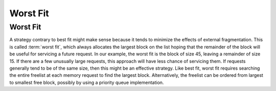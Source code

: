 .. This file is part of the OpenDSA eTextbook project. See
.. http://opendsa.org for more details.
.. Copyright (c) 2012-2020 by the OpenDSA Project Contributors, and
.. distributed under an MIT open source license.

.. avmetadata::
   :author: Cliff Shaffer
   :topic: Memory Management


Worst Fit
=========

Worst Fit
---------

A strategy contrary to best fit might make sense because it tends to
minimize the effects of external fragmentation.
This is called :term:`worst fit`, which always allocates the largest
block on the list hoping that the remainder of the block will be
useful for servicing a future request.
In our example, the worst fit is the block of size 45, leaving a
remainder of size 15.
If there are a few unusually large requests, this approach
will have less chance of servicing them.
If requests generally tend to be of the same size, then this might be
an effective strategy.
Like best fit, worst fit requires searching the entire freelist at
each memory request to find the largest block.
Alternatively, the freelist can be ordered from largest to smallest
free block, possibly by using a priority queue implementation.

.. avembed:: AV/MemManage/firstFitAV.html ss
   :long_name: Worst Fit Visualization
   :url_params: fitAlgorithm=4
   :keyword: Memory Management; Sequential Fit Memory Allocation
